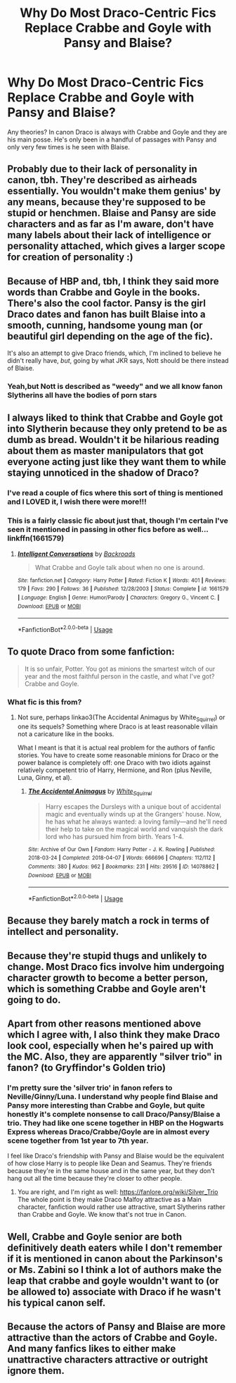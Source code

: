 #+TITLE: Why Do Most Draco-Centric Fics Replace Crabbe and Goyle with Pansy and Blaise?

* Why Do Most Draco-Centric Fics Replace Crabbe and Goyle with Pansy and Blaise?
:PROPERTIES:
:Author: xfireofthephoenix
:Score: 4
:DateUnix: 1566844831.0
:DateShort: 2019-Aug-26
:FlairText: Discussion
:END:
Any theories? In canon Draco is always with Crabbe and Goyle and they are his main posse. He's only been in a handful of passages with Pansy and only very few times is he seen with Blaise.


** Probably due to their lack of personality in canon, tbh. They're described as airheads essentially. You wouldn't make them genius' by any means, because they're supposed to be stupid or henchmen. Blaise and Pansy are side characters and as far as I'm aware, don't have many labels about their lack of intelligence or personality attached, which gives a larger scope for creation of personality :)
:PROPERTIES:
:Author: paula-dawg
:Score: 21
:DateUnix: 1566845710.0
:DateShort: 2019-Aug-26
:END:


** Because of HBP and, tbh, I think they said more words than Crabbe and Goyle in the books. There's also the cool factor. Pansy is the girl Draco dates and fanon has built Blaise into a smooth, cunning, handsome young man (or beautiful girl depending on the age of the fic).

It's also an attempt to give Draco friends, which, I'm inclined to believe he didn't really have, /but/, going by what JKR says, Nott should be there instead of Blaise.
:PROPERTIES:
:Author: Ash_Lestrange
:Score: 14
:DateUnix: 1566845632.0
:DateShort: 2019-Aug-26
:END:

*** Yeah,but Nott is described as "weedy" and we all know fanon Slytherins all have the bodies of porn stars
:PROPERTIES:
:Author: Bleepbloopbotz2
:Score: 7
:DateUnix: 1566846068.0
:DateShort: 2019-Aug-26
:END:


** I always liked to think that Crabbe and Goyle got into Slytherin because they only pretend to be as dumb as bread. Wouldn't it be hilarious reading about them as master manipulators that got everyone acting just like they want them to while staying unnoticed in the shadow of Draco?
:PROPERTIES:
:Author: Luminur
:Score: 9
:DateUnix: 1566853879.0
:DateShort: 2019-Aug-27
:END:

*** I've read a couple of fics where this sort of thing is mentioned and I LOVED it, I wish there were more!!!
:PROPERTIES:
:Author: Kidsgetdownfromthere
:Score: 3
:DateUnix: 1566857308.0
:DateShort: 2019-Aug-27
:END:


*** This is a fairly classic fic about just that, though I'm certain I've seen it mentioned in passing in other fics before as well... linkffn(1661579)
:PROPERTIES:
:Author: ronathaniel
:Score: 2
:DateUnix: 1566870348.0
:DateShort: 2019-Aug-27
:END:

**** [[https://www.fanfiction.net/s/1661579/1/][*/Intelligent Conversations/*]] by [[https://www.fanfiction.net/u/97017/Backroads][/Backroads/]]

#+begin_quote
  What Crabbe and Goyle talk about when no one is around.
#+end_quote

^{/Site/:} ^{fanfiction.net} ^{*|*} ^{/Category/:} ^{Harry} ^{Potter} ^{*|*} ^{/Rated/:} ^{Fiction} ^{K} ^{*|*} ^{/Words/:} ^{401} ^{*|*} ^{/Reviews/:} ^{179} ^{*|*} ^{/Favs/:} ^{290} ^{*|*} ^{/Follows/:} ^{36} ^{*|*} ^{/Published/:} ^{12/28/2003} ^{*|*} ^{/Status/:} ^{Complete} ^{*|*} ^{/id/:} ^{1661579} ^{*|*} ^{/Language/:} ^{English} ^{*|*} ^{/Genre/:} ^{Humor/Parody} ^{*|*} ^{/Characters/:} ^{Gregory} ^{G.,} ^{Vincent} ^{C.} ^{*|*} ^{/Download/:} ^{[[http://www.ff2ebook.com/old/ffn-bot/index.php?id=1661579&source=ff&filetype=epub][EPUB]]} ^{or} ^{[[http://www.ff2ebook.com/old/ffn-bot/index.php?id=1661579&source=ff&filetype=mobi][MOBI]]}

--------------

*FanfictionBot*^{2.0.0-beta} | [[https://github.com/tusing/reddit-ffn-bot/wiki/Usage][Usage]]
:PROPERTIES:
:Author: FanfictionBot
:Score: 2
:DateUnix: 1566870357.0
:DateShort: 2019-Aug-27
:END:


** To quote Draco from some fanfiction:

#+begin_quote
  It is so unfair, Potter. You got as minions the smartest witch of our year and the most faithful person in the castle, and what I've got? Crabbe and Goyle.
#+end_quote
:PROPERTIES:
:Author: ceplma
:Score: 3
:DateUnix: 1566887436.0
:DateShort: 2019-Aug-27
:END:

*** What fic is this from?
:PROPERTIES:
:Author: xfireofthephoenix
:Score: 1
:DateUnix: 1566913329.0
:DateShort: 2019-Aug-27
:END:

**** Not sure, perhaps linkao3(The Accidental Animagus by White_Squirrel) or one its sequels? Something where Draco is at least reasonable villain not a caricature like in the books.

What I meant is that it is actual real problem for the authors of fanfic stories. You have to create some reasonable minions for Draco or the power balance is completely off: one Draco with two idiots against relatively competent trio of Harry, Hermione, and Ron (plus Neville, Luna, Ginny, et al).
:PROPERTIES:
:Author: ceplma
:Score: 2
:DateUnix: 1566921572.0
:DateShort: 2019-Aug-27
:END:

***** [[https://archiveofourown.org/works/14078862][*/The Accidental Animagus/*]] by [[https://www.archiveofourown.org/users/White_Squirrel/pseuds/White_Squirrel][/White_Squirrel/]]

#+begin_quote
  Harry escapes the Dursleys with a unique bout of accidental magic and eventually winds up at the Grangers' house. Now, he has what he always wanted: a loving family---and he'll need their help to take on the magical world and vanquish the dark lord who has pursued him from birth. Years 1-4.
#+end_quote

^{/Site/:} ^{Archive} ^{of} ^{Our} ^{Own} ^{*|*} ^{/Fandom/:} ^{Harry} ^{Potter} ^{-} ^{J.} ^{K.} ^{Rowling} ^{*|*} ^{/Published/:} ^{2018-03-24} ^{*|*} ^{/Completed/:} ^{2018-04-07} ^{*|*} ^{/Words/:} ^{666696} ^{*|*} ^{/Chapters/:} ^{112/112} ^{*|*} ^{/Comments/:} ^{380} ^{*|*} ^{/Kudos/:} ^{962} ^{*|*} ^{/Bookmarks/:} ^{231} ^{*|*} ^{/Hits/:} ^{29516} ^{*|*} ^{/ID/:} ^{14078862} ^{*|*} ^{/Download/:} ^{[[https://archiveofourown.org/downloads/14078862/The%20Accidental%20Animagus.epub?updated_at=1531881325][EPUB]]} ^{or} ^{[[https://archiveofourown.org/downloads/14078862/The%20Accidental%20Animagus.mobi?updated_at=1531881325][MOBI]]}

--------------

*FanfictionBot*^{2.0.0-beta} | [[https://github.com/tusing/reddit-ffn-bot/wiki/Usage][Usage]]
:PROPERTIES:
:Author: FanfictionBot
:Score: 2
:DateUnix: 1566921610.0
:DateShort: 2019-Aug-27
:END:


** Because they barely match a rock in terms of intellect and personality.
:PROPERTIES:
:Score: 2
:DateUnix: 1566853316.0
:DateShort: 2019-Aug-27
:END:


** Because they're stupid thugs and unlikely to change. Most Draco fics involve him undergoing character growth to become a better person, which is something Crabbe and Goyle aren't going to do.
:PROPERTIES:
:Author: Tsorovar
:Score: 2
:DateUnix: 1566907842.0
:DateShort: 2019-Aug-27
:END:


** Apart from other reasons mentioned above which I agree with, I also think they make Draco look cool, especially when he's paired up with the MC. Also, they are apparently "silver trio" in fanon? (to Gryffindor's Golden trio)
:PROPERTIES:
:Score: 1
:DateUnix: 1566862611.0
:DateShort: 2019-Aug-27
:END:

*** I'm pretty sure the 'silver trio' in fanon refers to Neville/Ginny/Luna. I understand why people find Blaise and Pansy more interesting than Crabbe and Goyle, but quite honestly it's complete nonsense to call Draco/Pansy/Blaise a trio. They had like one scene together in HBP on the Hogwarts Express whereas Draco/Crabbe/Goyle are in almost every scene together from 1st year to 7th year.

I feel like Draco's friendship with Pansy and Blaise would be the equivalent of how close Harry is to people like Dean and Seamus. They're friends because they're in the same house and in the same year, but they don't hang out all the time because they're closer to other people.
:PROPERTIES:
:Author: xfireofthephoenix
:Score: 1
:DateUnix: 1566863289.0
:DateShort: 2019-Aug-27
:END:

**** You are right, and I'm right as well: [[https://fanlore.org/wiki/Silver_Trio]] The whole point is they make Draco Malfoy attractive as a Main character, fanfiction would rather use attractive, smart Slytherins rather than Crabbe and Goyle. We know that's not true in Canon.
:PROPERTIES:
:Score: 2
:DateUnix: 1566866331.0
:DateShort: 2019-Aug-27
:END:


** Well, Crabbe and Goyle senior are both definitively death eaters while I don't remember if it is mentioned in canon about the Parkinson's or Ms. Zabini so I think a lot of authors make the leap that crabbe and goyle wouldn't want to (or be allowed to) associate with Draco if he wasn't his typical canon self.
:PROPERTIES:
:Author: Buffy11bnl
:Score: 1
:DateUnix: 1566865976.0
:DateShort: 2019-Aug-27
:END:


** Because the actors of Pansy and Blaise are more attractive than the actors of Crabbe and Goyle. And many fanfics likes to either make unattractive characters attractive or outright ignore them.
:PROPERTIES:
:Author: aAlouda
:Score: 1
:DateUnix: 1566854447.0
:DateShort: 2019-Aug-27
:END:
